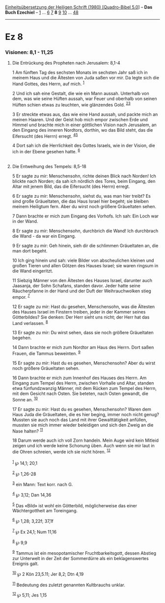 :PROPERTIES:
:ID:       bea7e1db-b51f-4be0-96c9-52aa3492329a
:END:
<<navbar>>
[[../index.html][Einheitsübersetzung der Heiligen Schrift (1980)
[Quadro-Bibel 5.0]]] -- *Das Buch Ezechiel* -- [[file:Ez_1.html][1]] ...
[[file:Ez_6.html][6]] [[file:Ez_7.html][7]] *8* [[file:Ez_9.html][9]]
[[file:Ez_10.html][10]] ... [[file:Ez_48.html][48]]

--------------

* Ez 8
  :PROPERTIES:
  :CUSTOM_ID: ez-8
  :END:

<<verses>>

<<v1>>
*** Visionen: 8,1 - 11,25
    :PROPERTIES:
    :CUSTOM_ID: visionen-81---1125
    :END:
**** Die Entrückung des Propheten nach Jerusalem: 8,1-4
     :PROPERTIES:
     :CUSTOM_ID: die-entrückung-des-propheten-nach-jerusalem-81-4
     :END:
1 Am fünften Tag des sechsten Monats im sechsten Jahr saß ich in meinem
Haus und die Ältesten von Juda saßen vor mir. Da legte sich die Hand
Gottes, des Herrn, auf mich. ^{[[#fn1][1]]}

<<v2>>
2 Und ich sah eine Gestalt, die wie ein Mann aussah. Unterhalb von dem,
was wie seine Hüften aussah, war Feuer und oberhalb von seinen Hüften
schien etwas zu leuchten, wie glänzendes Gold. ^{[[#fn2][2]][[#fn3][3]]}

<<v3>>
3 Er streckte etwas aus, das wie eine Hand aussah, und packte mich an
meinen Haaren. Und der Geist hob mich empor zwischen Erde und Himmel und
brachte mich in einer göttlichen Vision nach Jerusalem, an den Eingang
des inneren Nordtors, dorthin, wo das Bild steht, das die Eifersucht
(des Herrn) erregt. ^{[[#fn4][4]][[#fn5][5]]}

<<v4>>
4 Dort sah ich die Herrlichkeit des Gottes Israels, wie in der Vision,
die ich in der Ebene gesehen hatte. ^{[[#fn6][6]]}\\
\\

<<v5>>
**** Die Entweihung des Tempels: 8,5-18
     :PROPERTIES:
     :CUSTOM_ID: die-entweihung-des-tempels-85-18
     :END:
5 Er sagte zu mir: Menschensohn, richte deinen Blick nach Norden! Ich
blickte nach Norden; da sah ich nördlich des Tores, beim Eingang, den
Altar mit jenem Bild, das die Eifersucht (des Herrn) erregt.

<<v6>>
6 Er sagte zu mir: Menschensohn, siehst du, was man hier treibt? Es sind
große Gräueltaten, die das Haus Israel hier begeht; sie bleiben meinem
Heiligtum fern. Aber du wirst noch größere Gräueltaten sehen.

<<v7>>
7 Dann brachte er mich zum Eingang des Vorhofs. Ich sah: Ein Loch war in
der Wand.

<<v8>>
8 Er sagte zu mir: Menschensohn, durchbrich die Wand! Ich durchbrach die
Wand - da war ein Eingang.

<<v9>>
9 Er sagte zu mir: Geh hinein, sieh dir die schlimmen Gräueltaten an,
die man dort begeht.

<<v10>>
10 Ich ging hinein und sah: viele Bilder von abscheulichen kleinen und
großen Tieren und allen Götzen des Hauses Israel; sie waren ringsum in
die Wand eingeritzt.

<<v11>>
11 Siebzig Männer von den Ältesten des Hauses Israel, darunter auch
Jaasanja, der Sohn Schafans, standen davor. Jeder hatte seine
Räucherpfanne in der Hand und der Duft der Weihrauchwolken stieg empor.
^{[[#fn7][7]]}

<<v12>>
12 Er sagte zu mir: Hast du gesehen, Menschensohn, was die Ältesten des
Hauses Israel im Finstern treiben, jeder in der Kammer seines
Götterbildes? Sie denken: Der Herr sieht uns nicht; der Herr hat das
Land verlassen. ^{[[#fn8][8]]}

<<v13>>
13 Er sagte zu mir: Du wirst sehen, dass sie noch größere Gräueltaten
begehen.

<<v14>>
14 Dann brachte er mich zum Nordtor am Haus des Herrn. Dort saßen
Frauen, die Tammus beweinten. ^{[[#fn9][9]]}

<<v15>>
15 Er sagte zu mir: Hast du es gesehen, Menschensohn? Aber du wirst noch
größere Gräueltaten sehen.

<<v16>>
16 Dann brachte er mich zum Innenhof des Hauses des Herrn. Am Eingang
zum Tempel des Herrn, zwischen Vorhalle und Altar, standen etwa
fünfundzwanzig Männer, mit dem Rücken zum Tempel des Herrn, mit dem
Gesicht nach Osten. Sie beteten, nach Osten gewandt, die Sonne an.
^{[[#fn10][10]]}

<<v17>>
17 Er sagte zu mir: Hast du es gesehen, Menschensohn? Waren dem Haus
Juda die Gräueltaten, die es hier beging, immer noch nicht genug?
Mussten sie auch noch das Land mit ihrer Gewalttätigkeit anfüllen,
mussten sie mich immer wieder beleidigen und sich den Zweig an die Nase
halten? ^{[[#fn11][11]]}

<<v18>>
18 Darum werde auch ich voll Zorn handeln. Mein Auge wird kein Mitleid
zeigen und ich werde keine Schonung üben. Auch wenn sie mir laut in die
Ohren schreien, werde ich sie nicht hören. ^{[[#fn12][12]]}\\
\\

^{[[#fnm1][1]]} ℘ 14,1; 20,1

^{[[#fnm2][2]]} ℘ 1,26-28

^{[[#fnm3][3]]} ein Mann: Text korr. nach G.

^{[[#fnm4][4]]} ℘ 3,12; Dan 14,36

^{[[#fnm5][5]]} Das «Bild» ist wohl ein Götterbild, möglicherweise das
einer Wächtergottheit am Toreingang.

^{[[#fnm6][6]]} ℘ 1,28; 3,22f; 37,1f

^{[[#fnm7][7]]} ℘ Ex 24,1; Num 11,16

^{[[#fnm8][8]]} ℘ 9,9

^{[[#fnm9][9]]} Tammus ist ein mesopotamischer Fruchtbarkeitsgott,
dessen Abstieg zur Unterwelt in der Zeit der Sommerdürre als ein
beklagenswertes Ereignis galt.

^{[[#fnm10][10]]} ℘ 2 Kön 23,5.11; Jer 8,2; Dtn 4,19

^{[[#fnm11][11]]} Bedeutung des zuletzt genannten Kultbrauchs unklar.

^{[[#fnm12][12]]} ℘ 5,11; Jes 1,15

